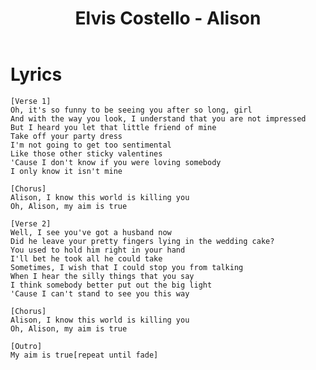 #+TITLE: Elvis Costello - Alison

* Lyrics
#+begin_example
[Verse 1]
Oh, it's so funny to be seeing you after so long, girl
And with the way you look, I understand that you are not impressed
But I heard you let that little friend of mine
Take off your party dress
I'm not going to get too sentimental
Like those other sticky valentines
'Cause I don't know if you were loving somebody
I only know it isn't mine

[Chorus]
Alison, I know this world is killing you
Oh, Alison, my aim is true

[Verse 2]
Well, I see you've got a husband now
Did he leave your pretty fingers lying in the wedding cake?
You used to hold him right in your hand
I'll bet he took all he could take
Sometimes, I wish that I could stop you from talking
When I hear the silly things that you say
I think somebody better put out the big light
'Cause I can't stand to see you this way

[Chorus]
Alison, I know this world is killing you
Oh, Alison, my aim is true

[Outro]
My aim is true[repeat until fade]
#+end_example
